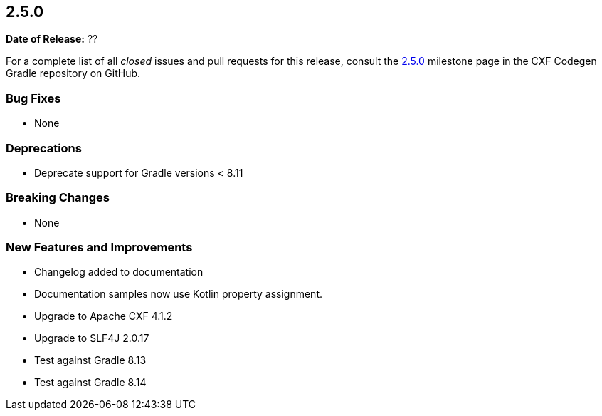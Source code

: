 [[release-notes-2.5.0]]
== 2.5.0

*Date of Release:* ??

For a complete list of all _closed_ issues and pull requests for this release, consult the
https://github.com/ciscoo/cxf-codegen-gradle/milestone/18?closed=1[2.5.0] milestone page in the
CXF Codegen Gradle repository on GitHub.

[[release-notes-2.5.0-bug-fixes]]
=== Bug Fixes

* None

[[release-notes-2.5.0-deprecations]]
=== Deprecations

* Deprecate support for Gradle versions < 8.11

[[release-notes-2.5.0-breaking-changes]]
=== Breaking Changes

* None

[[release-notes-2.5.0-new-features-and-improvements]]
=== New Features and Improvements

* Changelog added to documentation
* Documentation samples now use Kotlin property assignment.
* Upgrade to Apache CXF 4.1.2
* Upgrade to SLF4J 2.0.17
* Test against Gradle 8.13
* Test against Gradle 8.14
